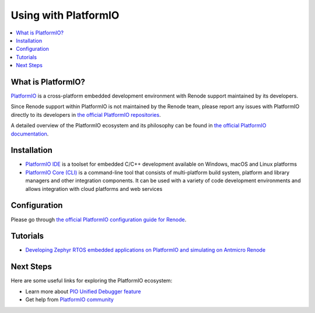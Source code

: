 .. _platformio:

Using with PlatformIO
=====================

.. image:: img/platformio-logo.png
  :target: https://platformio.org/?utm_source=https://renode.readthedocs.io

.. contents::
    :local:

What is PlatformIO?
-------------------

`PlatformIO <https://platformio.org/?utm_source=https://renode.readthedocs.io>`__
is a cross-platform embedded development environment with Renode support maintained by
its developers.

Since Renode support within PlatformIO is not maintained by the Renode team,
please report any issues with PlatformIO directly to its developers in
`the official PlatformIO repositories <https://github.com/platformio>`_.

A detailed overview of the PlatformIO ecosystem and its philosophy can be
found in `the official PlatformIO documentation <https://docs.platformio.org/en/latest/what-is-platformio.html?utm_source=https://renode.readthedocs.io>`_.

Installation
------------

* `PlatformIO IDE <https://platformio.org/platformio-ide?utm_source=https://renode.readthedocs.io>`_
  is a toolset for embedded C/C++ development available on Windows, macOS and Linux
  platforms
* `PlatformIO Core (CLI) <https://docs.platformio.org/en/latest/core/index.html?utm_source=https://renode.readthedocs.io>`_
  is a command-line tool that consists of multi-platform build system, platform and
  library managers and other integration components. It can be used with a variety of
  code development environments and allows integration with cloud platforms and web
  services

Configuration
-------------

Please go through `the official PlatformIO configuration guide for Renode <https://docs.platformio.org/en/latest/plus/debug-tools/renode.html?utm_source=https://renode.readthedocs.io#configuration>`_.

Tutorials
---------

- `Developing Zephyr RTOS embedded applications on PlatformIO and simulating on Antmicro Renode
  <https://www.zephyrproject.org/developing-zephyr-rtos-embedded-applications-on-platformio-and-simulating-on-antmicro-renode/>`_

Next Steps
----------

Here are some useful links for exploring the PlatformIO ecosystem:

- Learn more about `PIO Unified Debugger feature <https://docs.platformio.org/en/latest/plus/debugging.html?utm_source=https://renode.readthedocs.io>`_
- Get help from `PlatformIO community <https://community.platformio.org/?utm_source=https://renode.readthedocs.io>`_
